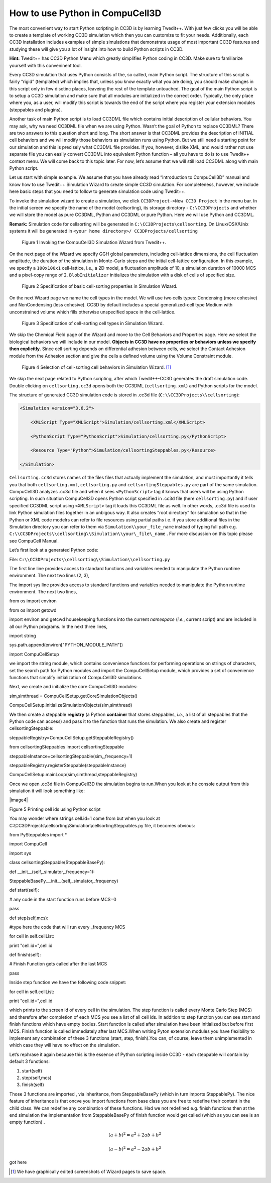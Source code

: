 How to use Python in CompuCell3D
================================

The most convenient way to start Python scripting in CC3D is by learning Twedit++. With just few clicks you will be able to create a template of working CC3D simulation which then you can customize to fit your needs. Additionally, each CC3D installation includes examples of simple simulations that demonstrate usage of most important CC3D features and studying these will give you a lot of insight into how to build Python scripts in CC3D.

**Hint:** Twedit++ has CC3D Python Menu which greatly simplifies Python coding in CC3D. Make sure to familiarize yourself with this conveninent tool.

Every CC3D simulation that uses Python consists of the, so called, main Python script. The structure of this script is fairly “rigid” (templated) which implies that, unless you know exactly what you are doing, you should make changes in this script only in few disctinc places, leaveing the rest of the template untouched. The goal of the main Python script is to setup a CC3D simulation and make sure that all modules are initialized in the correct order. Typically, the only place where you, as a user, will modify this script is towards the end of the script where you register your extension modules (steppables and plugins).

Another task of main Python script is to load CC3DML file which contains initial description of cellular behaviors. You may ask, why we need CC3DML file when we are using Python. Wasn’t the goal of Python to replace CC3DML? There are two answers to this question short and long. The short answer is that CC3DML provides the description of INITIAL cell behaviors and we will modify those behaviors as simulation runs using Python. But we still need a starting point for our simulation and this is precisely what CC3DML file provides. If you, however, dislike XML, and would rather not use separate file you can easily convert CC3DML into equivalent Python function – all you have to do is to use Twedit++ context menu. We will come back to this topic later. For now, let’s assume that we will still load CC3DML along with main Python script.

Let us start with simple example. We assume that you have already read “Introduction to CompuCell3D” manual and know how to use Twedit++ Simulation Wizard to create simple CC3D simulation. For completeness, however,  we include here basic steps that you need to follow to generate simulation code using Twedit++.

To invoke the simulation wizard to create a simulation, we click ``CC3DProject->New CC3D Project`` in the menu bar. In the initial screen we specify the name of the model (cellsorting), its storage directory - ``C:\CC3DProjects`` and whether we will store the model as pure CC3DML, Python and CC3DML or pure Python. Here we will use Python and CC3DML.

**Remark:** Simulation code for cellsorting will be generated in ``C:\CC3DProjects\cellsorting``. On Linux/OSX/Unix systems it will be generated in ``<your home directory>/ CC3DProjects/cellsorting``

.. figure:: images/wizard_twedit.png
    :alt: Figure 1 Invoking the CompuCell3D Simulation Wizard from Twedit++.

    Figure 1 Invoking the CompuCell3D Simulation Wizard from Twedit++.


On the next page of the Wizard we specify GGH global parameters, including cell-lattice dimensions, the cell fluctuation amplitude, the duration of the simulation in Monte-Carlo steps and the initial cell-lattice configuration.
In this example, we specify a ``100x100x1`` cell-lattice, i.e., a 2D model, a fluctuation amplitude of 10, a simulation duration of 10000 MCS and a pixel-copy range of 2. ``BlobInitializer`` initializes the simulation with a disk of cells of specified size.

.. figure:: images/image2.jpeg
    :alt: Figure 2 Specification of basic cell-sorting properties in Simulation Wizard.

    Figure 2 Specification of basic cell-sorting properties in Simulation Wizard.


On the next Wizard page we name the cell types in the model. We will use
two cells types: Condensing (more cohesive) and NonCondensing (less
cohesive). CC3D by default includes a special generalized-cell type
Medium with unconstrained volume which fills otherwise unspecified space
in the cell-lattice.

.. figure:: images/image3.jpeg
    :alt: Figure 3 Specification of cell-sorting cell types in Simulation Wizard.

    Figure 3 Specification of cell-sorting cell types in Simulation Wizard.



We skip the Chemical Field page of the Wizard and move to the Cell
Behaviors and Properties page. Here we select the biological behaviors
we will include in our model. **Objects in CC3D have no properties or
behaviors unless we specify then explicitly**. Since cell sorting
depends on differential adhesion between cells, we select the Contact
Adhesion module from the Adhesion section and give the cells a defined
volume using the Volume Constraint module.

.. figure:: images/image4.jpeg
    :alt: Figure 4 Selection of cell-sorting cell behaviors in Simulation Wizard.

    Figure 4 Selection of cell-sorting cell behaviors in Simulation Wizard. [1]_



We skip the next page related to Python scripting, after which
Twedit++-CC3D generates the draft simulation code. Double clicking on
``cellsorting.cc3d`` opens both the CC3DML (``cellsorting.xml``) and Python
scripts for the model.

The structure of generated CC3D simulation code is stored in .cc3d file
(``C:\\CC3DProjects\\cellsorting``):

.. code-block:: xml

    <Simulation version="3.6.2">

        <XMLScript Type="XMLScript">Simulation/cellsorting.xml</XMLScript>

        <PythonScript Type="PythonScript">Simulation/cellsorting.py</PythonScript>

        <Resource Type="Python">Simulation/cellsortingSteppables.py</Resource>

    </Simulation>

``Cellsorting.cc3d`` stores names of the files files that actually implement
the simulation, and most importantly it tells you that both
``cellsorting.xml``, ``cellsorting.py`` and ``cellsortingSteppables.py`` are part of
the same simulation. CompuCell3D analyzes .cc3d file and when it sees
``<PythonScript>`` tag it knows that users will be using Python scripting.
In such situation CompuCell3D opens Python script specified in .cc3d
file (here ``cellsorting.py``) and if user specified CC3DML script using
``<XMLScript>`` tag it loads this CC3DML file as well. In other words, .cc3d
file is used to link Python simulation files together in an unbigous
way. It also creates “root directory” for simulation so that in the
Python or XML code modelrs can refer to file resources using partial
paths i.e. if you store additional files in the Simulation directory you
can refer to them via ``Simulation\\your_file_name`` instead of typing full
path e.g. ``C:\\CC3DProjects\\cellsorting\\Simulation\\your\_file\_name`` .
For more discussion on this topic please see CompuCell Manual.

Let’s first look at a generated Python code:

File: ``C:\\CC3DProjects\\cellsorting\\Simulation\\cellsorting.py``

.. code-block:: python
    :linenos:

        import sys

        from os import environ

        from os import getcwd

        import string

        sys.path.append(environ["PYTHON\_MODULE\_PATH"])

        import CompuCellSetup

        sim,simthread = CompuCellSetup.getCoreSimulationObjects()

        CompuCellSetup.initializeSimulationObjects(sim,simthread)

        #Add Python steppables here

        steppableRegistry = CompuCellSetup.getSteppableRegistry()

        from cellsortingSteppables import cellsortingSteppable

        steppableInstance = cellsortingSteppable(sim,_frequency=1)

        steppableRegistry.registerSteppable(steppableInstance)

        CompuCellSetup.mainLoop(sim,simthread,steppableRegistry)

The first line line provides access to standard functions and variables
needed to manipulate the Python runtime environment. The next two lines (2, 3),


The import sys line provides access to standard functions and variables
needed to manipulate the Python runtime environment. The next two lines,

from os import environ

from os import getcwd

import environ and getcwd housekeeping functions into the current
*namespace* (*i.e.*, current script) and are included in all our Python
programs. In the next three lines,

import string

sys.path.append(environ["PYTHON\_MODULE\_PATH"])

import CompuCellSetup

we import the string module, which contains convenience functions for
performing operations on strings of characters, set the search path for
Python modules and import the CompuCellSetup module, which provides a
set of convenience functions that simplify initialization of CompuCell3D
simulations.

Next, we create and initialize the core CompuCell3D modules:

sim,simthread = CompuCellSetup.getCoreSimulationObjects()

CompuCellSetup.initializeSimulationObjects(sim,simthread)

We then create a steppable **registry** (a Python **container** that
stores steppables, *i.e.*, a list of all steppables that the Python code
can access) and pass it to the function that runs the simulation. We
also create and register cellsortingSteppable:

steppableRegistry=CompuCellSetup.getSteppableRegistry()

from cellsortingSteppables import cellsortingSteppable

steppableInstance=cellsortingSteppable(sim,\_frequency=1)

steppableRegistry.registerSteppable(steppableInstance)

CompuCellSetup.mainLoop(sim,simthread,steppableRegistry)

Once we open .cc3d file in CompuCell3D the simulation begins to run.When
you look at he console output from this simulation it will look
something like:

|image4|

Figure 5 Printing cell ids using Python script

You may wonder where strings cell.id=1 come from but when you look at
C:\\CC3DProjects\\cellsorting\\Simulation\\cellsortingSteppables.py
file, it becomes obvious:

from PySteppables import \*

import CompuCell

import sys

class cellsortingSteppable(SteppableBasePy):

def \_\_init\_\_(self,\_simulator,\_frequency=1):

SteppableBasePy.\_\_init\_\_(self,\_simulator,\_frequency)

def start(self):

# any code in the start function runs before MCS=0

pass

def step(self,mcs):

#type here the code that will run every \_frequency MCS

for cell in self.cellList:

print "cell.id=",cell.id

def finish(self):

# Finish Function gets called after the last MCS

pass

Inside step function we have the following code snippet:

for cell in self.cellList:

print "cell.id=",cell.id

which prints to the screen id of every cell in the simulation. The step
function is called every Monte Carlo Step (MCS) and therefore after
completion of each MCS you see a list of all cell ids. In addition to
step function you can see start and finish functions which have empty
bodies. Start function is called after simulation have been initialized
but before first MCS. Finish function is called immediately after last
MCS.When writing Pyton extension modules you have flexibility to
implement any combination of these 3 functions (start, step, finish).You
can, of course, leave them unimplemented in which case they will have no
effect on the simulation.

Let’s rephrase it again because this is the essence of Python scripting
inside CC3D - each steppable will contain by default 3 functions:

1) start(self)

2) step(self,mcs)

3) finish(self)

Those 3 functions are imported , via inheritance, from SteppableBasePy
(which in turn imports SteppablePy). The nice feature of inheritance is
that oncve you import functions from base class you are free to redefine
their content in the child class. We can redefine any combination of
these functions. Had we not redefined e.g. finish functions then at the
end simulation the implementation from SteppableBasePy of finish
function would get called (which as you can see is an empty function) .



.. math::

   (a + b)^2 = a^2 + 2ab + b^2

   (a - b)^2 = a^2 - 2ab + b^2

got here

.. [1]
   We have graphically edited screenshots of Wizard pages to save space.
